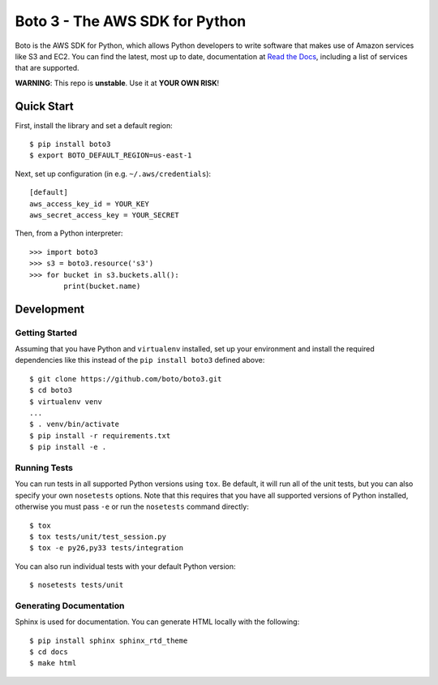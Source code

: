 ===============================
Boto 3 - The AWS SDK for Python
===============================

|Build Status| |Coverage| |Docs|

Boto is the AWS SDK for Python, which allows Python developers to write
software that makes use of Amazon services like S3 and EC2. You can find the
latest, most up to date, documentation at `Read the Docs`_, including a list
of services that are supported.

**WARNING**: This repo is **unstable**. Use it at **YOUR OWN RISK**!

.. _boto: https://docs.pythonboto.org/
.. _`Read the Docs`: https://boto3.readthedocs.org/en/latest/
.. |Build Status| image:: http://img.shields.io/travis/boto/boto3/develop.svg?style=flat
    :target: https://travis-ci.org/boto/boto3
    :alt: Build Status
.. |Coverage| image:: http://img.shields.io/coveralls/boto/boto3/develop.svg?style=flat
    :target: https://coveralls.io/r/boto/boto3
    :alt: Code Coverage
.. |Docs| image:: https://readthedocs.org/projects/boto3/badge/?version=latest&style=flat
    :target: https://boto3.readthedocs.org/en/latest/
    :alt: Read the docs
.. |Downloads| image:: http://img.shields.io/pypi/dm/boto3.svg?style=flat
    :target: https://pypi.python.org/pypi/boto3/
    :alt: Downloads
.. |Version| image:: http://img.shields.io/pypi/v/boto3.svg?style=flat
    :target: https://pypi.python.org/pypi/boto3/
    :alt: Version
.. |Python Versions| image:: https://pypip.in/py_versions/boto3/badge.svg?style=flat
    :target: https://pypi.python.org/pypi/boto3/
    :alt: Python versions
.. |License| image:: http://img.shields.io/pypi/l/boto3.svg?style=flat
    :target: https://github.com/boto/boto3/blob/develop/LICENSE
    :alt: License

Quick Start
-----------
First, install the library and set a default region::

    $ pip install boto3
    $ export BOTO_DEFAULT_REGION=us-east-1

Next, set up configuration (in e.g. ``~/.aws/credentials``)::

    [default]
    aws_access_key_id = YOUR_KEY
    aws_secret_access_key = YOUR_SECRET

Then, from a Python interpreter::

    >>> import boto3
    >>> s3 = boto3.resource('s3')
    >>> for bucket in s3.buckets.all():
            print(bucket.name)

Development
-----------

Getting Started
~~~~~~~~~~~~~~~
Assuming that you have Python and ``virtualenv`` installed, set up your
environment and install the required dependencies like this instead of
the ``pip install boto3`` defined above::

    $ git clone https://github.com/boto/boto3.git
    $ cd boto3
    $ virtualenv venv
    ...
    $ . venv/bin/activate
    $ pip install -r requirements.txt
    $ pip install -e .

Running Tests
~~~~~~~~~~~~~
You can run tests in all supported Python versions using ``tox``. Be default,
it will run all of the unit tests, but you can also specify your own
``nosetests`` options. Note that this requires that you have all supported
versions of Python installed, otherwise you must pass ``-e`` or run the
``nosetests`` command directly::

    $ tox
    $ tox tests/unit/test_session.py
    $ tox -e py26,py33 tests/integration

You can also run individual tests with your default Python version::

    $ nosetests tests/unit

Generating Documentation
~~~~~~~~~~~~~~~~~~~~~~~~
Sphinx is used for documentation. You can generate HTML locally with the
following::

    $ pip install sphinx sphinx_rtd_theme
    $ cd docs
    $ make html
